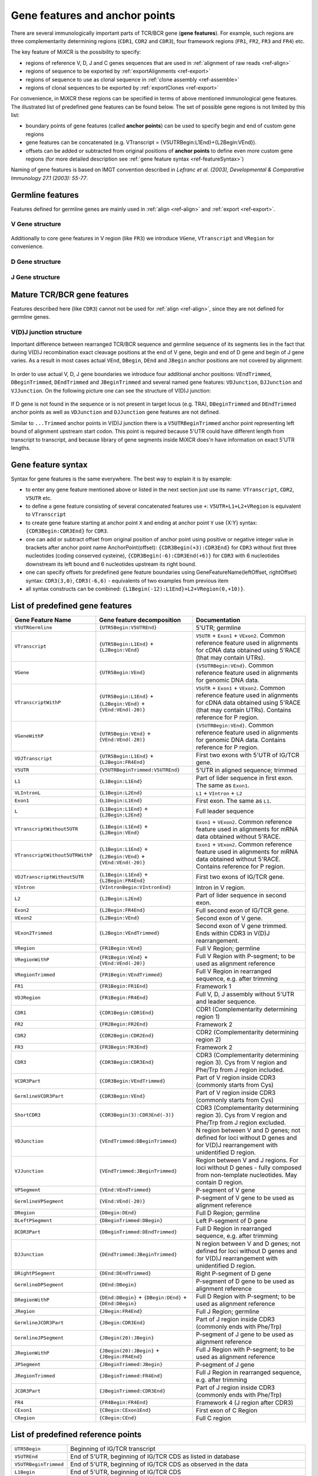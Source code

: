 .. _ref-geneFeatures:
 
Gene features and anchor points
===============================

There are several immunologically important parts of TCR/BCR gene
(**gene features**). For example, such regions are three complementarity
determining regions (``CDR1``, ``CDR2`` and ``CDR3``), four framework
regions (``FR1``, ``FR2``, ``FR3`` and ``FR4``) etc.

The key feature of MiXCR is the possibility to specify:

-  regions of reference V, D, J and C genes sequences that are used in
   :ref:`alignment of raw reads <ref-align>`
-  regions of sequence to be exported by
   :ref:`exportAlignments <ref-export>`
-  regions of sequence to use as clonal sequence in :ref:`clone assembly <ref-assemble>`
-  regions of clonal sequences to be exported by
   :ref:`exportClones <ref-export>`

For convenience, in MiXCR these regions can be specified in terms of
above mentioned immunological gene features. The illustrated list of
predefined gene features can be found below. The set of possible gene
regions is not limited by this list:

-  boundary points of gene features (called **anchor points**) can be
   used to specify begin and end of custom gene regions
-  gene features can be concatenated (e.g. VTranscript =
   {V5UTRBegin:L1End}+{L2Begin:VEnd}).
-  offsets can be added or subtracted from original positions of
   **anchor points** to define even more custom gene regions (for more
   detailed description see :ref:`gene feature syntax <ref-featureSyntax>`)

Naming of gene features is based on IMGT convention described in
*Lefranc et al. (2003), Developmental & Comparative Immunology 27.1 (2003): 55-77*.

Germline features
-----------------

Features defined for germline genes are mainly used in
:ref:`align <ref-align>` and :ref:`export <ref-export>`.

V Gene structure
~~~~~~~~~~~~~~~~

.. figure:: _static/VStructure.svg

Additionally to core gene features in V region (like ``FR3``) we
introduce ``VGene``, ``VTranscript`` and ``VRegion`` for convenience.

D Gene structure
~~~~~~~~~~~~~~~~

.. figure:: _static/DStructure.svg


J Gene structure
~~~~~~~~~~~~~~~~

.. figure:: _static/JStructure.svg

Mature TCR/BCR gene features
----------------------------

Features described here (like ``CDR3``) cannot not be used for
:ref:`align <ref-align>`, since they are not defined for germline genes.

V(D)J junction structure
~~~~~~~~~~~~~~~~~~~~~~~~

Important difference between rearranged TCR/BCR sequence and germline
sequence of its segments lies in the fact that during V(D)J
recombination exact cleavage positions at the end of V gene, begin and
end of D gene and begin of J gene varies. As a result in most cases
actual ``VEnd``, ``DBegin``, ``DEnd`` and ``JBegin`` anchor positions
are not covered by alignment:

.. figure:: _static/VDJAlignmentStructure.svg

In order to use actual V, D, J gene boundaries we introduce four
additional anchor positions: ``VEndTrimmed``, ``DBeginTrimmed``,
``DEndTrimmed`` and ``JBeginTrimmed`` and several named gene features:
``VDJunction``, ``DJJunction`` and ``VJJunction``. On the following
picture one can see the structure of V(D)J junction:

.. figure::  _static/VDJJunctionStructure.svg

If D gene is not found in the sequence or is not present in target locus
(e.g. TRA), ``DBeginTrimmed`` and ``DEndTrimmed`` anchor points as well
as ``VDJunction`` and ``DJJunction`` gene features are not defined.

Similar to ``...Trimmed`` anchor points in V(D)J junction there is a 
``V5UTRBeginTrimmed`` anchor point representing left bound of alignment
upstream start codon. This point is required because 5'UTR could have
different length from transcript to transcript, and because library of 
gene segments inside MiXCR does'n have information on exact 5'UTR lengths.

.. _ref-featureSyntax:

Gene feature syntax
-------------------

Syntax for gene features is the same everywhere. The best way to explain
it is by example:

-  to enter any gene feature mentioned above or listed in the next
   section just use its name: ``VTranscript``, ``CDR2``, ``V5UTR`` etc.
-  to define a gene feature consisting of several concatenated features
   use ``+``: ``V5UTR+L1+L2+VRegion`` is equivalent to ``VTranscript``
-  to create gene feature starting at anchor point ``X`` and ending at
   anchor point ``Y`` use {X:Y} syntax: ``{CDR3Begin:CDR3End}`` for
   ``CDR3``.
-  one can add or subtract offset from original position of anchor point
   using positive or negative integer value in brackets after anchor
   point name AnchorPoint(offset): ``{CDR3Begin(+3):CDR3End}`` for
   ``CDR3`` without first three nucleotides (coding conserved cysteine),
   ``{CDR3Begin(-6):CDR3End(+6)}`` for ``CDR3`` with 6 nucleotides
   downstream its left bound and 6 nucleotides upstream its right bound.
-  one can specify offsets for predefined gene feature boundaries using
   GeneFeatureName(leftOffset, rightOffset) syntax: ``CDR3(3,0)``,
   ``CDR3(-6,6)`` - equivalents of two examples from previous item
-  all syntax constructs can be combined:
   ``{L1Begin(-12):L1End}+L2+VRegion(0,+10)}``.

List of predefined gene features
--------------------------------

+---------------------------------+-------------------------------------------------------------------+-------------------------------------------------------------------------------------------------------------------------------------------------------------------------------+
| Gene Feature Name               | Gene feature decomposition                                        | Documentation                                                                                                                                                                 |
+=================================+===================================================================+===============================================================================================================================================================================+
| ``V5UTRGermline``               | ``{UTR5Begin:V5UTREnd}``                                          | 5'UTR; germline                                                                                                                                                               |
+---------------------------------+-------------------------------------------------------------------+-------------------------------------------------------------------------------------------------------------------------------------------------------------------------------+
| ``VTranscript``                 | ``{UTR5Begin:L1End}`` + ``{L2Begin:VEnd}``                        | ``V5UTR`` + ``Exon1`` + ``VExon2``. Common reference feature used in alignments for cDNA data obtained using 5'RACE (that may contain UTRs).                                  |
+---------------------------------+-------------------------------------------------------------------+-------------------------------------------------------------------------------------------------------------------------------------------------------------------------------+
| ``VGene``                       | ``{UTR5Begin:VEnd}``                                              | ``{V5UTRBegin:VEnd}``. Common reference feature used in alignments for genomic DNA data.                                                                                      |
+---------------------------------+-------------------------------------------------------------------+-------------------------------------------------------------------------------------------------------------------------------------------------------------------------------+
| ``VTranscriptWithP``            | ``{UTR5Begin:L1End}`` + ``{L2Begin:VEnd}`` + ``{VEnd:VEnd(-20)}`` | ``V5UTR`` + ``Exon1`` + ``VExon2``. Common reference feature used in alignments for cDNA data obtained using 5'RACE (that may contain UTRs). Contains reference for P region. |
+---------------------------------+-------------------------------------------------------------------+-------------------------------------------------------------------------------------------------------------------------------------------------------------------------------+
| ``VGeneWithP``                  | ``{UTR5Begin:VEnd}`` + ``{VEnd:VEnd(-20)}``                       | ``{V5UTRBegin:VEnd}``. Common reference feature used in alignments for genomic DNA data. Contains reference for P region.                                                     |
+---------------------------------+-------------------------------------------------------------------+-------------------------------------------------------------------------------------------------------------------------------------------------------------------------------+
| ``VDJTranscript``               | ``{UTR5Begin:L1End}`` + ``{L2Begin:FR4End}``                      | First two exons with 5'UTR of IG/TCR gene.                                                                                                                                    |
+---------------------------------+-------------------------------------------------------------------+-------------------------------------------------------------------------------------------------------------------------------------------------------------------------------+
| ``V5UTR``                       | ``{V5UTRBeginTrimmed:V5UTREnd}``                                  | 5'UTR in aligned sequence; trimmed                                                                                                                                            |
+---------------------------------+-------------------------------------------------------------------+-------------------------------------------------------------------------------------------------------------------------------------------------------------------------------+
| ``L1``                          | ``{L1Begin:L1End}``                                               | Part of lider sequence in first exon. The same as ``Exon1``.                                                                                                                  |
+---------------------------------+-------------------------------------------------------------------+-------------------------------------------------------------------------------------------------------------------------------------------------------------------------------+
| ``VLIntronL``                   | ``{L1Begin:L2End}``                                               | ``L1`` + ``VIntron`` + ``L2``                                                                                                                                                 |
+---------------------------------+-------------------------------------------------------------------+-------------------------------------------------------------------------------------------------------------------------------------------------------------------------------+
| ``Exon1``                       | ``{L1Begin:L1End}``                                               | First exon. The same as ``L1``.                                                                                                                                               |
+---------------------------------+-------------------------------------------------------------------+-------------------------------------------------------------------------------------------------------------------------------------------------------------------------------+
| ``L``                           | ``{L1Begin:L1End}`` + ``{L2Begin:L2End}``                         | Full leader sequence                                                                                                                                                          |
+---------------------------------+-------------------------------------------------------------------+-------------------------------------------------------------------------------------------------------------------------------------------------------------------------------+
| ``VTranscriptWithout5UTR``      | ``{L1Begin:L1End}`` + ``{L2Begin:VEnd}``                          | ``Exon1`` + ``VExon2``. Common reference feature used in alignments for mRNA data obtained without 5'RACE.                                                                    |
+---------------------------------+-------------------------------------------------------------------+-------------------------------------------------------------------------------------------------------------------------------------------------------------------------------+
| ``VTranscriptWithout5UTRWithP`` | ``{L1Begin:L1End}`` + ``{L2Begin:VEnd}`` + ``{VEnd:VEnd(-20)}``   | ``Exon1`` + ``VExon2``. Common reference feature used in alignments for mRNA data obtained without 5'RACE. Contains reference for P region.                                   |
+---------------------------------+-------------------------------------------------------------------+-------------------------------------------------------------------------------------------------------------------------------------------------------------------------------+
| ``VDJTranscriptWithout5UTR``    | ``{L1Begin:L1End}`` + ``{L2Begin:FR4End}``                        | First two exons of IG/TCR gene.                                                                                                                                               |
+---------------------------------+-------------------------------------------------------------------+-------------------------------------------------------------------------------------------------------------------------------------------------------------------------------+
| ``VIntron``                     | ``{VIntronBegin:VIntronEnd}``                                     | Intron in V region.                                                                                                                                                           |
+---------------------------------+-------------------------------------------------------------------+-------------------------------------------------------------------------------------------------------------------------------------------------------------------------------+
| ``L2``                          | ``{L2Begin:L2End}``                                               | Part of lider sequence in second exon.                                                                                                                                        |
+---------------------------------+-------------------------------------------------------------------+-------------------------------------------------------------------------------------------------------------------------------------------------------------------------------+
| ``Exon2``                       | ``{L2Begin:FR4End}``                                              | Full second exon of IG/TCR gene.                                                                                                                                              |
+---------------------------------+-------------------------------------------------------------------+-------------------------------------------------------------------------------------------------------------------------------------------------------------------------------+
| ``VExon2``                      | ``{L2Begin:VEnd}``                                                | Second exon of V gene.                                                                                                                                                        |
+---------------------------------+-------------------------------------------------------------------+-------------------------------------------------------------------------------------------------------------------------------------------------------------------------------+
| ``VExon2Trimmed``               | ``{L2Begin:VEndTrimmed}``                                         | Second exon of V gene trimmed. Ends within CDR3 in V(D)J rearrangement.                                                                                                       |
+---------------------------------+-------------------------------------------------------------------+-------------------------------------------------------------------------------------------------------------------------------------------------------------------------------+
| ``VRegion``                     | ``{FR1Begin:VEnd}``                                               | Full V Region; germline                                                                                                                                                       |
+---------------------------------+-------------------------------------------------------------------+-------------------------------------------------------------------------------------------------------------------------------------------------------------------------------+
| ``VRegionWithP``                | ``{FR1Begin:VEnd}`` + ``{VEnd:VEnd(-20)}``                        | Full V Region with P-segment; to be used as alignment reference                                                                                                               |
+---------------------------------+-------------------------------------------------------------------+-------------------------------------------------------------------------------------------------------------------------------------------------------------------------------+
| ``VRegionTrimmed``              | ``{FR1Begin:VEndTrimmed}``                                        | Full V Region in rearranged sequence, e.g. after trimming                                                                                                                     |
+---------------------------------+-------------------------------------------------------------------+-------------------------------------------------------------------------------------------------------------------------------------------------------------------------------+
| ``FR1``                         | ``{FR1Begin:FR1End}``                                             | Framework 1                                                                                                                                                                   |
+---------------------------------+-------------------------------------------------------------------+-------------------------------------------------------------------------------------------------------------------------------------------------------------------------------+
| ``VDJRegion``                   | ``{FR1Begin:FR4End}``                                             | Full V, D, J assembly without 5'UTR and leader sequence.                                                                                                                      |
+---------------------------------+-------------------------------------------------------------------+-------------------------------------------------------------------------------------------------------------------------------------------------------------------------------+
| ``CDR1``                        | ``{CDR1Begin:CDR1End}``                                           | CDR1 (Complementarity determining region 1)                                                                                                                                   |
+---------------------------------+-------------------------------------------------------------------+-------------------------------------------------------------------------------------------------------------------------------------------------------------------------------+
| ``FR2``                         | ``{FR2Begin:FR2End}``                                             | Framework 2                                                                                                                                                                   |
+---------------------------------+-------------------------------------------------------------------+-------------------------------------------------------------------------------------------------------------------------------------------------------------------------------+
| ``CDR2``                        | ``{CDR2Begin:CDR2End}``                                           | CDR2 (Complementarity determining region 2)                                                                                                                                   |
+---------------------------------+-------------------------------------------------------------------+-------------------------------------------------------------------------------------------------------------------------------------------------------------------------------+
| ``FR3``                         | ``{FR3Begin:FR3End}``                                             | Framework 2                                                                                                                                                                   |
+---------------------------------+-------------------------------------------------------------------+-------------------------------------------------------------------------------------------------------------------------------------------------------------------------------+
| ``CDR3``                        | ``{CDR3Begin:CDR3End}``                                           | CDR3 (Complementarity determining region 3). Cys from V region and Phe/Trp from J region included.                                                                            |
+---------------------------------+-------------------------------------------------------------------+-------------------------------------------------------------------------------------------------------------------------------------------------------------------------------+
| ``VCDR3Part``                   | ``{CDR3Begin:VEndTrimmed}``                                       | Part of V region inside CDR3 (commonly starts from Cys)                                                                                                                       |
+---------------------------------+-------------------------------------------------------------------+-------------------------------------------------------------------------------------------------------------------------------------------------------------------------------+
| ``GermlineVCDR3Part``           | ``{CDR3Begin:VEnd}``                                              | Part of V region inside CDR3 (commonly starts from Cys)                                                                                                                       |
+---------------------------------+-------------------------------------------------------------------+-------------------------------------------------------------------------------------------------------------------------------------------------------------------------------+
| ``ShortCDR3``                   | ``{CDR3Begin(3):CDR3End(-3)}``                                    | CDR3 (Complementarity determining region 3). Cys from V region and Phe/Trp from J region excluded.                                                                            |
+---------------------------------+-------------------------------------------------------------------+-------------------------------------------------------------------------------------------------------------------------------------------------------------------------------+
| ``VDJunction``                  | ``{VEndTrimmed:DBeginTrimmed}``                                   | N region between V and D genes; not defined for loci without D genes and for V(D)J rearrangement with unidentified D region.                                                  |
+---------------------------------+-------------------------------------------------------------------+-------------------------------------------------------------------------------------------------------------------------------------------------------------------------------+
| ``VJJunction``                  | ``{VEndTrimmed:JBeginTrimmed}``                                   | Region between V and J regions. For loci without D genes - fully composed from non-template nucleotides. May contain D region.                                                |
+---------------------------------+-------------------------------------------------------------------+-------------------------------------------------------------------------------------------------------------------------------------------------------------------------------+
| ``VPSegment``                   | ``{VEnd:VEndTrimmed}``                                            | P-segment of V gene                                                                                                                                                           |
+---------------------------------+-------------------------------------------------------------------+-------------------------------------------------------------------------------------------------------------------------------------------------------------------------------+
| ``GermlineVPSegment``           | ``{VEnd:VEnd(-20)}``                                              | P-segment of V gene to be used as alignment reference                                                                                                                         |
+---------------------------------+-------------------------------------------------------------------+-------------------------------------------------------------------------------------------------------------------------------------------------------------------------------+
| ``DRegion``                     | ``{DBegin:DEnd}``                                                 | Full D Region; germline                                                                                                                                                       |
+---------------------------------+-------------------------------------------------------------------+-------------------------------------------------------------------------------------------------------------------------------------------------------------------------------+
| ``DLeftPSegment``               | ``{DBeginTrimmed:DBegin}``                                        | Left P-segment of D gene                                                                                                                                                      |
+---------------------------------+-------------------------------------------------------------------+-------------------------------------------------------------------------------------------------------------------------------------------------------------------------------+
| ``DCDR3Part``                   | ``{DBeginTrimmed:DEndTrimmed}``                                   | Full D Region in rearranged sequence, e.g. after trimming                                                                                                                     |
+---------------------------------+-------------------------------------------------------------------+-------------------------------------------------------------------------------------------------------------------------------------------------------------------------------+
| ``DJJunction``                  | ``{DEndTrimmed:JBeginTrimmed}``                                   | N region between V and D genes; not defined for loci without D genes and for V(D)J rearrangement with unidentified D region.                                                  |
+---------------------------------+-------------------------------------------------------------------+-------------------------------------------------------------------------------------------------------------------------------------------------------------------------------+
| ``DRightPSegment``              | ``{DEnd:DEndTrimmed}``                                            | Right P-segment of D gene                                                                                                                                                     |
+---------------------------------+-------------------------------------------------------------------+-------------------------------------------------------------------------------------------------------------------------------------------------------------------------------+
| ``GermlineDPSegment``           | ``{DEnd:DBegin}``                                                 | P-segment of D gene to be used as alignment reference                                                                                                                         |
+---------------------------------+-------------------------------------------------------------------+-------------------------------------------------------------------------------------------------------------------------------------------------------------------------------+
| ``DRegionWithP``                | ``{DEnd:DBegin}`` + ``{DBegin:DEnd}`` + ``{DEnd:DBegin}``         | Full D Region with P-segment; to be used as alignment reference                                                                                                               |
+---------------------------------+-------------------------------------------------------------------+-------------------------------------------------------------------------------------------------------------------------------------------------------------------------------+
| ``JRegion``                     | ``{JBegin:FR4End}``                                               | Full J Region; germline                                                                                                                                                       |
+---------------------------------+-------------------------------------------------------------------+-------------------------------------------------------------------------------------------------------------------------------------------------------------------------------+
| ``GermlineJCDR3Part``           | ``{JBegin:CDR3End}``                                              | Part of J region inside CDR3 (commonly ends with Phe/Trp)                                                                                                                     |
+---------------------------------+-------------------------------------------------------------------+-------------------------------------------------------------------------------------------------------------------------------------------------------------------------------+
| ``GermlineJPSegment``           | ``{JBegin(20):JBegin}``                                           | P-segment of J gene to be used as alignment reference                                                                                                                         |
+---------------------------------+-------------------------------------------------------------------+-------------------------------------------------------------------------------------------------------------------------------------------------------------------------------+
| ``JRegionWithP``                | ``{JBegin(20):JBegin}`` + ``{JBegin:FR4End}``                     | Full J Region with P-segment; to be used as alignment reference                                                                                                               |
+---------------------------------+-------------------------------------------------------------------+-------------------------------------------------------------------------------------------------------------------------------------------------------------------------------+
| ``JPSegment``                   | ``{JBeginTrimmed:JBegin}``                                        | P-segment of J gene                                                                                                                                                           |
+---------------------------------+-------------------------------------------------------------------+-------------------------------------------------------------------------------------------------------------------------------------------------------------------------------+
| ``JRegionTrimmed``              | ``{JBeginTrimmed:FR4End}``                                        | Full J Region in rearranged sequence, e.g. after trimming                                                                                                                     |
+---------------------------------+-------------------------------------------------------------------+-------------------------------------------------------------------------------------------------------------------------------------------------------------------------------+
| ``JCDR3Part``                   | ``{JBeginTrimmed:CDR3End}``                                       | Part of J region inside CDR3 (commonly ends with Phe/Trp)                                                                                                                     |
+---------------------------------+-------------------------------------------------------------------+-------------------------------------------------------------------------------------------------------------------------------------------------------------------------------+
| ``FR4``                         | ``{FR4Begin:FR4End}``                                             | Framework 4 (J region after CDR3)                                                                                                                                             |
+---------------------------------+-------------------------------------------------------------------+-------------------------------------------------------------------------------------------------------------------------------------------------------------------------------+
| ``CExon1``                      | ``{CBegin:CExon1End}``                                            | First exon of C Region                                                                                                                                                        |
+---------------------------------+-------------------------------------------------------------------+-------------------------------------------------------------------------------------------------------------------------------------------------------------------------------+
| ``CRegion``                     | ``{CBegin:CEnd}``                                                 | Full C region                                                                                                                                                                 |
+---------------------------------+-------------------------------------------------------------------+-------------------------------------------------------------------------------------------------------------------------------------------------------------------------------+


List of predefined reference points
-----------------------------------

+-------------------------+-------------------------------------------------------+
| ``UTR5Begin``           |     Beginning of IG/TCR transcript                    |
+-------------------------+-------------------------------------------------------+
| ``V5UTREnd``            |     End of 5'UTR, beginning of IG/TCR CDS as listed   |
|                         |     in database                                       |
+-------------------------+-------------------------------------------------------+
| ``V5UTRBeginTrimmed``   |     End of 5'UTR, beginning of IG/TCR CDS as observed |
|                         |     in the data                                       |
+-------------------------+-------------------------------------------------------+
| ``L1Begin``             |     End of 5'UTR, beginning of IG/TCR CDS             |
+-------------------------+-------------------------------------------------------+
| ``L1End``               |     End of first exon, beginning of V intron          |
+-------------------------+-------------------------------------------------------+
| ``VIntronBegin``        |     End of first exon, beginning of V intron          |
+-------------------------+-------------------------------------------------------+
| ``VIntronEnd``          |     End of V intron, beginning of second exon         |
+-------------------------+-------------------------------------------------------+
| ``L2Begin``             |     End of V intron, beginning of second exon         |
+-------------------------+-------------------------------------------------------+
| ``L2End``               |     End of lider sequence, beginning of sequence that |
|                         |     codes IG/TCR protein, beginning of FR1.           |
+-------------------------+-------------------------------------------------------+
| ``FR1Begin``            |     End of lider sequence, beginning of sequence that |
|                         |     codes IG/TCR protein, beginning of FR1.           |
+-------------------------+-------------------------------------------------------+
| ``FR1End``              |     End of FR1, beginning of CDR1                     |
+-------------------------+-------------------------------------------------------+
| ``CDR1Begin``           |     End of FR1, beginning of CDR1                     |
+-------------------------+-------------------------------------------------------+
| ``CDR1End``             |     End of CDR1, beginning of FR2                     |
+-------------------------+-------------------------------------------------------+
| ``FR2Begin``            |     End of CDR1, beginning of FR2                     |
+-------------------------+-------------------------------------------------------+
| ``FR2End``              |     End of FR2, beginning of CDR2                     |
+-------------------------+-------------------------------------------------------+
| ``CDR2Begin``           |     End of FR2, beginning of CDR2                     |
+-------------------------+-------------------------------------------------------+
| ``CDR2End``             |     End of CDR2, beginning of FR3                     |
+-------------------------+-------------------------------------------------------+
| ``FR3Begin``            |     End of CDR2, beginning of FR3                     |
+-------------------------+-------------------------------------------------------+
| ``FR3End``              |     End of FR3, beginning of CDR3                     |
+-------------------------+-------------------------------------------------------+
| ``CDR3Begin``           |     End of FR3, beginning of CDR3                     |
+-------------------------+-------------------------------------------------------+
| ``VEndTrimmed``         |     End of V region after V(D)J rearrangement         |
|                         |     (commonly inside CDR3)                            |
+-------------------------+-------------------------------------------------------+
| ``VEnd``                |     End of V region in genome                         |
+-------------------------+-------------------------------------------------------+
| ``DBegin``              |     Beginning of D region in genome                   |
+-------------------------+-------------------------------------------------------+
| ``DBeginTrimmed``       |     Beginning of D region after VDJ rearrangement     |
+-------------------------+-------------------------------------------------------+
| ``DEndTrimmed``         |     End of D region after VDJ rearrangement           |
+-------------------------+-------------------------------------------------------+
| ``DEnd``                |     End of D region in genome                         |
+-------------------------+-------------------------------------------------------+
| ``JBegin``              |     Beginning of J region in genome                   |
+-------------------------+-------------------------------------------------------+
| ``JBeginTrimmed``       |     Beginning of J region after V(D)J rearrangement   |
+-------------------------+-------------------------------------------------------+
| ``CDR3End``             |     End of CDR3, beginning of FR4                     |
+-------------------------+-------------------------------------------------------+
| ``FR4Begin``            |     End of CDR3, beginning of FR4                     |
+-------------------------+-------------------------------------------------------+
| ``FR4End``              |     End of FR4                                        |
+-------------------------+-------------------------------------------------------+
| ``CBegin``              |     Beginning of C Region                             |
+-------------------------+-------------------------------------------------------+
| ``CExon1End``           |     End of C Region first exon (Exon 3 of assembled   |
|                         |     TCR/IG gene)                                      |
+-------------------------+-------------------------------------------------------+
| ``CEnd``                |     End of C Region                                   |
+-------------------------+-------------------------------------------------------+

